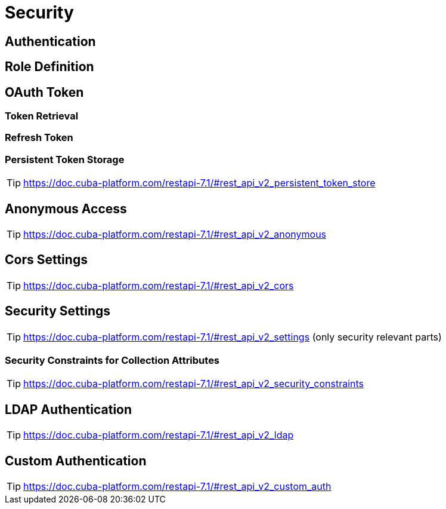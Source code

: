 = Security

== Authentication

== Role Definition

== OAuth Token

=== Token Retrieval

=== Refresh Token

=== Persistent Token Storage
TIP: https://doc.cuba-platform.com/restapi-7.1/#rest_api_v2_persistent_token_store

== Anonymous Access
TIP: https://doc.cuba-platform.com/restapi-7.1/#rest_api_v2_anonymous

== Cors Settings
TIP: https://doc.cuba-platform.com/restapi-7.1/#rest_api_v2_cors

== Security Settings
TIP: https://doc.cuba-platform.com/restapi-7.1/#rest_api_v2_settings
(only security relevant parts)


=== Security Constraints for Collection Attributes
TIP: https://doc.cuba-platform.com/restapi-7.1/#rest_api_v2_security_constraints

== LDAP Authentication

TIP: https://doc.cuba-platform.com/restapi-7.1/#rest_api_v2_ldap

== Custom Authentication

TIP: https://doc.cuba-platform.com/restapi-7.1/#rest_api_v2_custom_auth